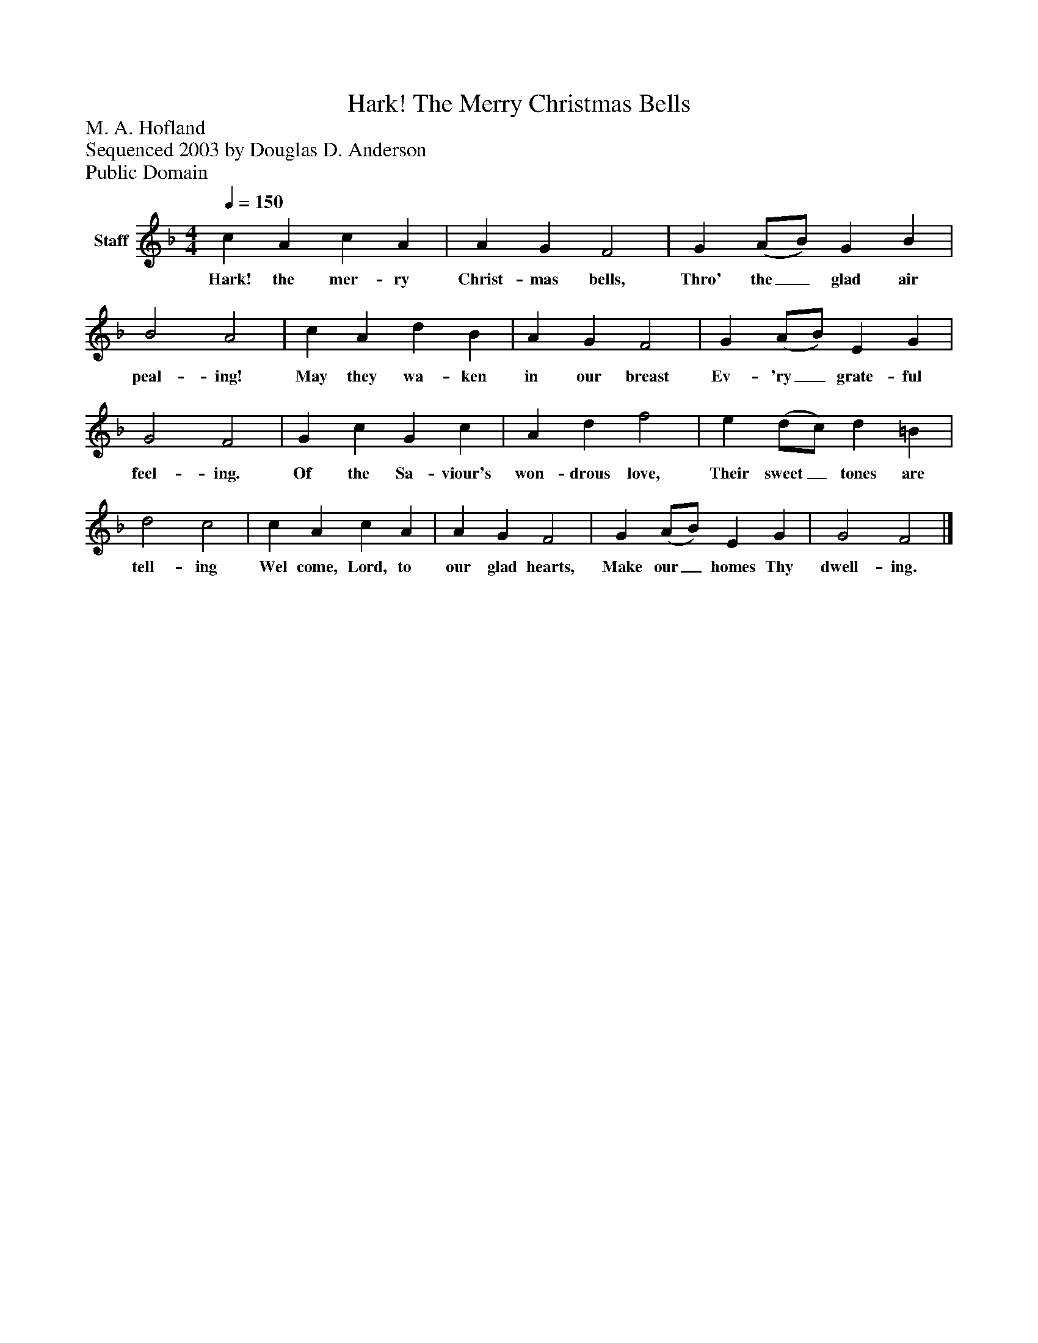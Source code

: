 %%abc-creator mxml2abc 1.4
%%abc-version 2.0
%%continueall true
%%titletrim true
%%titleformat A-1 T C1, Z-1, S-1
X: 0
T: Hark! The Merry Christmas Bells
Z: M. A. Hofland
Z: Sequenced 2003 by Douglas D. Anderson
Z: Public Domain
L: 1/4
M: 4/4
Q: 1/4=150
V: P1 name="Staff"
%%MIDI program 1 19
K: F
[V: P1]  c A c A | A G F2 | G (A/B/) G B | B2 A2 | c A d B | A G F2 | G (A/B/) E G | G2 F2 | G c G c | A d f2 | e (d/c/) d =B | d2 c2 | c A c A | A G F2 | G (A/B/) E G | G2 F2|]
w: Hark! the mer- ry Christ- mas bells, Thro' the_ glad air peal- ing! May they wa- ken in our breast Ev- 'ry_ grate- ful feel- ing. Of the Sa- viour's won- drous love, Their sweet_ tones are tell- ing Wel come, Lord, to our glad hearts, Make our_ homes Thy dwell- ing.

